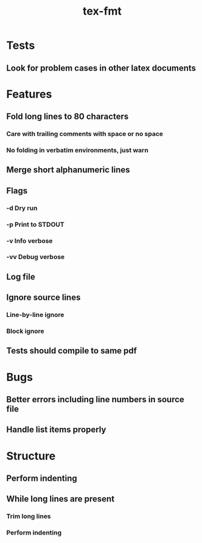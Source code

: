 #+title: tex-fmt
* Tests
** Look for problem cases in other latex documents
* Features
** Fold long lines to 80 characters
*** Care with trailing comments with space or no space
*** No folding in verbatim environments, just warn
** Merge short alphanumeric lines
** Flags
*** -d Dry run
*** -p Print to STDOUT
*** -v Info verbose
*** -vv Debug verbose
** Log file
** Ignore source lines
*** Line-by-line ignore
*** Block ignore
** Tests should compile to same pdf
* Bugs
** Better errors including line numbers in source file
** Handle list items properly
* Structure
** Perform indenting
** While long lines are present
*** Trim long lines
*** Perform indenting
